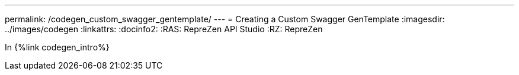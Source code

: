 ---
permalink: /codegen_custom_swagger_gentemplate/
---
= Creating a Custom Swagger GenTemplate
:imagesdir: ../images/codegen
:linkattrs:
:docinfo2:
:RAS: RepreZen API Studio 
:RZ: RepreZen

In {%link codegen_intro%}
